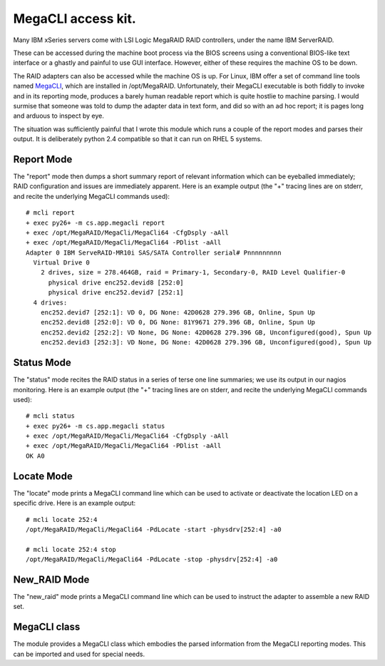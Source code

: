 MegaCLI access kit.
===================

Many IBM xSeries servers come with LSI Logic MegaRAID RAID controllers, under the name IBM ServerRAID.

These can be accessed during the machine boot process via the BIOS screens using a conventional BIOS-like text interface or a ghastly and painful to use GUI interface. However, either of these requires the machine OS to be down.

The RAID adapters can also be accessed while the machine OS is up.
For Linux, IBM offer a set of command line tools named MegaCLI_, which are installed in /opt/MegaRAID.
Unfortunately, their MegaCLI executable is both fiddly to invoke and in its reporting mode, produces a barely human readable report which is quite hostlie to machine parsing.
I would surmise that someone was told to dump the adapter data in text form, and did so with an ad hoc report; it is pages long and arduous to inspect by eye.

The situation was sufficiently painful that I wrote this module which runs a couple of the report modes and parses their output. It is deliberately python 2.4 compatible so that it can run on RHEL 5 systems.

Report Mode
-----------

The "report" mode then dumps a short summary report of relevant information which can be eyeballed immediately; RAID configuration and issues are immediately apparent. Here is an example output (the "+" tracing lines are on stderr, and recite the underlying MegaCLI commands used)::

  # mcli report
  + exec py26+ -m cs.app.megacli report
  + exec /opt/MegaRAID/MegaCli/MegaCli64 -CfgDsply -aAll
  + exec /opt/MegaRAID/MegaCli/MegaCli64 -PDlist -aAll
  Adapter 0 IBM ServeRAID-MR10i SAS/SATA Controller serial# Pnnnnnnnnn
    Virtual Drive 0
      2 drives, size = 278.464GB, raid = Primary-1, Secondary-0, RAID Level Qualifier-0
        physical drive enc252.devid8 [252:0]
        physical drive enc252.devid7 [252:1]
    4 drives:
      enc252.devid7 [252:1]: VD 0, DG None: 42D0628 279.396 GB, Online, Spun Up
      enc252.devid8 [252:0]: VD 0, DG None: 81Y9671 279.396 GB, Online, Spun Up
      enc252.devid2 [252:2]: VD None, DG None: 42D0628 279.396 GB, Unconfigured(good), Spun Up
      enc252.devid3 [252:3]: VD None, DG None: 42D0628 279.396 GB, Unconfigured(good), Spun Up

Status Mode
-----------

The "status" mode recites the RAID status in a series of terse one line summaries; we use its output in our nagios monitoring. Here is an example output (the "+" tracing lines are on stderr, and recite the underlying MegaCLI commands used)::

  # mcli status
  + exec py26+ -m cs.app.megacli status
  + exec /opt/MegaRAID/MegaCli/MegaCli64 -CfgDsply -aAll
  + exec /opt/MegaRAID/MegaCli/MegaCli64 -PDlist -aAll
  OK A0

Locate Mode
-----------

The "locate" mode prints a MegaCLI command line which can be used to activate or deactivate the location LED on a specific drive. Here is an example output::

  # mcli locate 252:4
  /opt/MegaRAID/MegaCli/MegaCli64 -PdLocate -start -physdrv[252:4] -a0

  # mcli locate 252:4 stop
  /opt/MegaRAID/MegaCli/MegaCli64 -PdLocate -stop -physdrv[252:4] -a0

New_RAID Mode
-------------
The "new_raid" mode prints a MegaCLI command line which can be used to instruct the adapter to assemble a new RAID set.

MegaCLI class
-------------

The module provides a MegaCLI class which embodies the parsed information from the MegaCLI reporting modes.
This can be imported and used for special needs.

.. _MegaCLI: http://www-947.ibm.com/support/entry/portal/docdisplay?lndocid=migr-5082327
